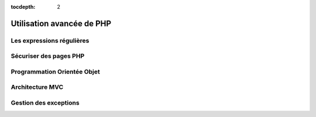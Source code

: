 :tocdepth: 2

=============================
 Utilisation avancée de PHP
=============================

Les expressions régulières
==========================

Sécuriser des pages PHP
=======================

.. TODO::
  
  htaccess ...

Programmation Orientée Objet
============================

Architecture MVC
================

Gestion des exceptions
======================



